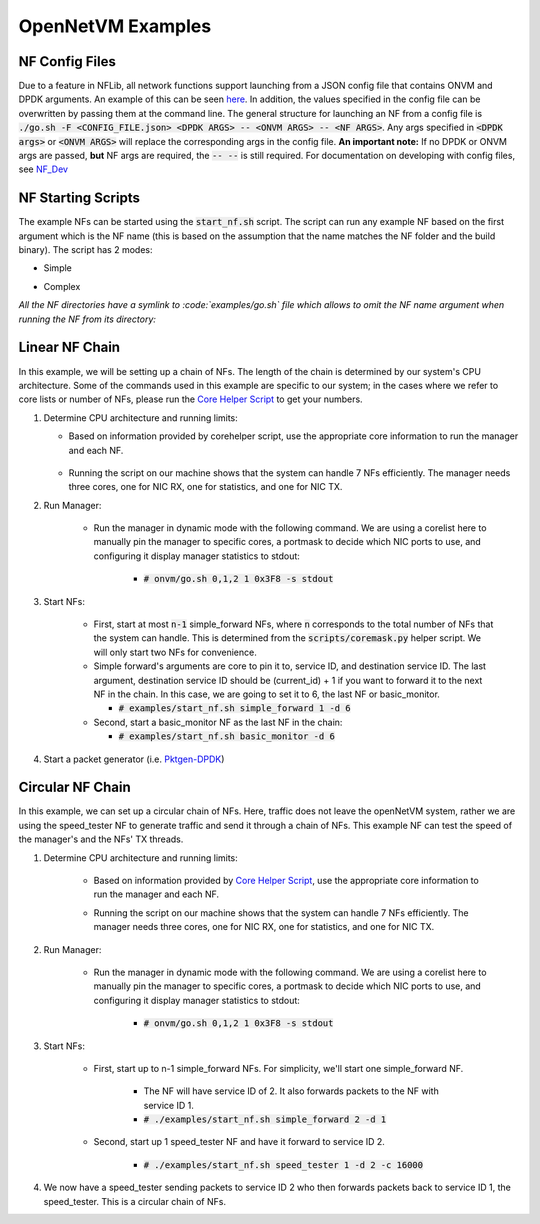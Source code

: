 OpenNetVM Examples
=====================================

NF Config Files
-------------------

Due to a feature in NFLib, all network functions support launching from a JSON config file that
contains ONVM and DPDK arguments. An example of this can be seen
`here <https://github.com/sdnfv/openNetVM/blob/master/examples/example_config.json>`__. In addition, the values
specified in the config file can be overwritten by passing them at the
command line. The general structure for launching an NF from a config file is
:code:`./go.sh -F <CONFIG_FILE.json> <DPDK ARGS> -- <ONVM ARGS> -- <NF ARGS>`.
Any args specified in :code:`<DPDK args>` or :code:`<ONVM ARGS>` will replace the
corresponding args in the config file. **An important note:** If no DPDK
or ONVM args are passed, **but** NF args are required, the :code:`-- --` is
still required. For documentation on developing with config files, see `NF_Dev <https://github.com/sdnfv/openNetVM/blob/master/docs/NF_Dev.md>`_

NF Starting Scripts
--------------------

The example NFs can be started using the :code:`start_nf.sh` script. The script can run any example NF based on the first argument which is the NF name (this is based on the assumption that the name matches the NF folder and the build binary). 
The script has 2 modes:

- Simple

.. code-block:: bash
    :linenos:
    
    ./start_nf.sh NF_NAME SERVICE_ID (NF_ARGS)
    ./start_nf.sh speed_tester 1 -d 1

- Complex

.. code-block:: bash
    :linenos:

    ./start_nf.sh NF_NAME DPDK_ARGS -- ONVM_ARGS -- NF_ARGS
    ./start_nf.sh speed_tester -l 4 -- -s -r 6 -- -d 5

*All the NF directories have a symlink to :code:`examples/go.sh` file which allows to omit the NF name argument when running the NF from its directory:*

.. code-block:: bash
    :linenos:

    cd speed_tester && ./go.sh 1 -d 1
    cd speed_tester && ./go.sh -l 4 -- -s -r 6 -- -d 5


Linear NF Chain
----------------

In this example, we will be setting up a chain of NFs.  The length of the chain is determined by our system's CPU architecture.  Some of the commands used in this example are specific to our system; in the cases where we refer to core lists or number of NFs, please run the `Core Helper Script <https://github.com/sdnfv/openNetVM/blob/master/scripts/corehelper.py>`_ to get your numbers.

1. Determine CPU architecture and running limits: 

   - Based on information provided by corehelper script, use the appropriate core information to run the manager and each NF.

    .. code-block:: bash
        :linenos:

        # scripts/corehelper.py
        You supplied 0 arguments, running with flag --onvm

        ===============================================================
                openNetVM CPU Corelist Helper
        ===============================================================

        ** MAKE SURE HYPERTHREADING IS DISABLED **

        openNetVM requires at least three cores for the manager:
        one for NIC RX, one for statistics, and one for NIC TX.
        For rates beyond 10Gbps it may be necessary to run multiple TX
        or RX threads.

        Each NF running on openNetVM needs its own core too.

        Use the following information to run openNetVM on this system:

                - openNetVM Manager corelist: 0,1,2

                - openNetVM can handle 7 NFs on this system
                        - NF 1: 3
                        - NF 2: 4
                        - NF 3: 5
                        - NF 4: 6
                        - NF 5: 7
                        - NF 6: 8
                        - NF 7: 9

   - Running the script on our machine shows that the system can handle 7 NFs efficiently. The manager needs three cores, one for NIC RX, one for statistics, and one for NIC TX.

2. Run Manager:

    - Run the manager in dynamic mode with the following command. We are using a corelist here to manually pin the manager to specific cores, a portmask to decide which NIC ports to use, and configuring it display manager statistics to stdout:
    
        - :code:`# onvm/go.sh 0,1,2 1 0x3F8 -s stdout`

3. Start NFs:

    - First, start at most :code:`n-1` simple_forward NFs, where :code:`n` corresponds to the total number of NFs that the system can handle.  This is determined from the :code:`scripts/coremask.py` helper script.  We will only start two NFs for convenience.
    
    - Simple forward's arguments are core to pin it to, service ID, and destination service ID.  The last argument, destination service ID should be (current_id) + 1 if you want to forward it to the next NF in
      the chain.  In this case, we are going to set it to 6, the last NF or
      basic_monitor.
      
      - :code:`# examples/start_nf.sh simple_forward 1 -d 6`  

    - Second, start a basic_monitor NF as the last NF in the chain:
        
      - :code:`# examples/start_nf.sh basic_monitor -d 6`

4. Start a packet generator (i.e. `Pktgen-DPDK <https://github.com/pktgen/Pktgen-DPDK>`_)

Circular NF Chain
--------------------

In this example, we can set up a circular chain of NFs. Here, traffic does not leave the openNetVM system, rather we are using the speed_tester NF to generate traffic and send it through a chain of NFs. This example NF can test the speed of the manager's and the NFs' TX threads.

1. Determine CPU architecture and running limits:

    - Based on information provided by `Core Helper Script <https://github.com/sdnfv/openNetVM/blob/master/scripts/corehelper.py>`_, use the appropriate core information to run the manager and each NF.

    .. code-block:: bash
        :linenos:

        # scripts/corehelper.py
        You supplied 0 arguments, running with flag --onvm

        ===============================================================
                openNetVM CPU Corelist Helper
        ===============================================================

        ** MAKE SURE HYPERTHREADING IS DISABLED **

        openNetVM requires at least three cores for the manager:
        one for NIC RX, one for statistics, and one for NIC TX.
        For rates beyond 10Gbps it may be necessary to run multiple TX
        or RX threads.

        Each NF running on openNetVM needs its own core too.

        Use the following information to run openNetVM on this system:

                - openNetVM Manager corelist: 0,1,2

                - openNetVM can handle 7 NFs on this system
                        - NF 1: 3
                        - NF 2: 4
                        - NF 3: 5
                        - NF 4: 6
                        - NF 5: 7
                        - NF 6: 8
                        - NF 7: 9

    - Running the script on our machine shows that the system can handle 7 NFs efficiently. The manager needs three cores, one for NIC RX, one for statistics, and one for NIC TX.

2. Run Manager:

    - Run the manager in dynamic mode with the following command. We are using a corelist here to manually pin the manager to specific cores, a portmask to decide which NIC ports to use, and configuring it display manager statistics to stdout:
    
        - :code:`# onvm/go.sh 0,1,2 1 0x3F8 -s stdout`

3. Start NFs:

    - First, start up to n-1 simple_forward NFs.  For simplicity, we'll start one simple_forward NF.
    
        - The NF will have service ID of 2.  It also forwards packets to the NF with service ID 1.
        
        - :code:`# ./examples/start_nf.sh simple_forward 2 -d 1`

    - Second, start up 1 speed_tester NF and have it forward to service ID 2.
    
        - :code:`# ./examples/start_nf.sh speed_tester 1 -d 2 -c 16000`

4. We now have a speed_tester sending packets to service ID 2 who then forwards packets back to service ID 1, the speed_tester.  This is a circular chain of NFs.
